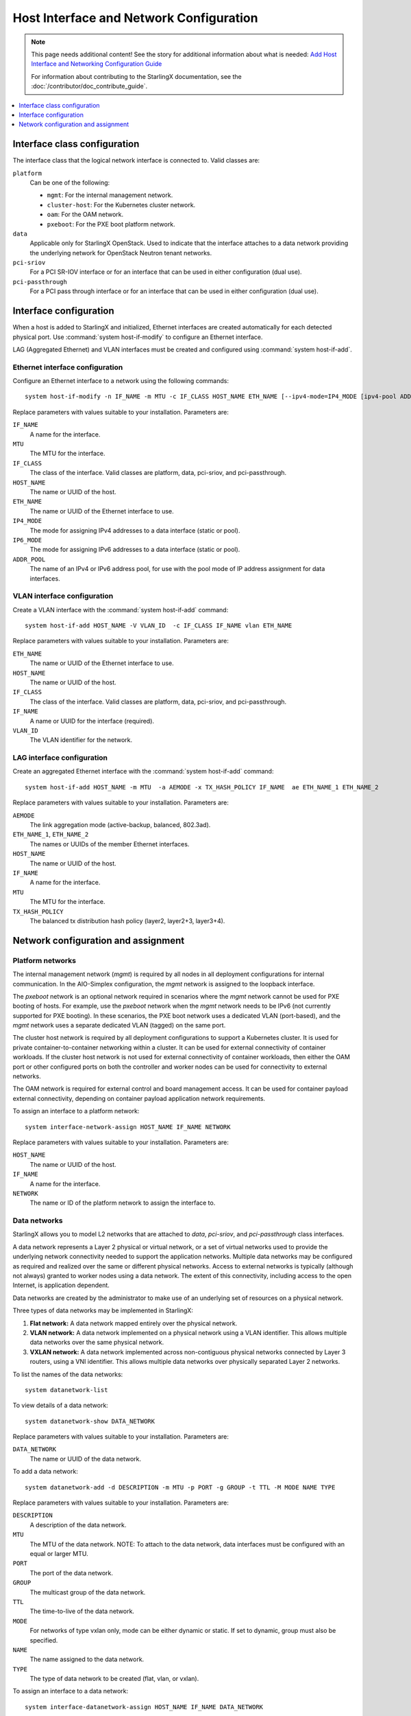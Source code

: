 ========================================
Host Interface and Network Configuration
========================================

.. note::

   This page needs additional content! See the story for additional information
   about what is needed: `Add Host Interface and Networking Configuration Guide <https://storyboard.openstack.org/#!/story/2006865>`_

   For information about contributing to the StarlingX documentation, see the
   :doc:`/contributor/doc_contribute_guide`.

.. contents::
   :local:
   :depth: 1

-----------------------------
Interface class configuration
-----------------------------

The interface class that the logical network interface is connected to. Valid
classes are:

``platform``
	Can be one of the following:

	* ``mgmt``: For the internal management network.
  	* ``cluster-host``: For the Kubernetes cluster network.
  	* ``oam``: For the OAM network.
  	* ``pxeboot``: For the PXE boot platform network.

``data``
	Applicable only for StarlingX OpenStack. Used to indicate that the interface
	attaches to a data network providing the underlying network for OpenStack
	Neutron tenant networks.

``pci-sriov``
	For a PCI SR-IOV interface or for an interface that can be used in either
	configuration (dual use).

``pci-passthrough``
	For a PCI pass through interface or for an interface that can be used in
	either configuration (dual use).

-----------------------
Interface configuration
-----------------------

When a host is added to StarlingX and initialized, Ethernet interfaces are
created automatically for each detected physical port.  Use
:command:`system host-if-modify` to configure an Ethernet interface.

LAG (Aggregated Ethernet) and VLAN interfaces must be created and configured
using :command:`system host-if-add`.

********************************
Ethernet interface configuration
********************************

Configure an Ethernet interface to a network using the following commands:

::

  system host-if-modify -n IF_NAME -m MTU -c IF_CLASS HOST_NAME ETH_NAME [--ipv4-mode=IP4_MODE [ipv4-pool ADDR_POOL]] [--ipv6-mode=IP6_MODE [ipv6-pool ADDR_POOL]]

Replace parameters with values suitable to your installation. Parameters are:

``IF_NAME``
	A name for the interface.

``MTU``
	The MTU for the interface.

``IF_CLASS``
	The class of the interface. Valid classes are platform, data, pci-sriov,
	and pci-passthrough.

``HOST_NAME``
	The name or UUID of the host.

``ETH_NAME``
	The name or UUID of the Ethernet interface to use.

``IP4_MODE``
	The mode for assigning IPv4 addresses to a data interface (static or pool).

``IP6_MODE``
	The mode for assigning IPv6 addresses to a data interface (static or pool).

``ADDR_POOL``
	The name of an IPv4 or IPv6 address pool, for use with the pool mode of IP
	address assignment for data interfaces.


****************************
VLAN interface configuration
****************************

Create a VLAN interface with the :command:`system host-if-add` command:

::

  system host-if-add HOST_NAME -V VLAN_ID  -c IF_CLASS IF_NAME vlan ETH_NAME

Replace parameters with values suitable to your installation. Parameters are:

``ETH_NAME``
	The name or UUID of the Ethernet interface to use.

``HOST_NAME``
	The name or UUID of the host.

``IF_CLASS``
	The class of the interface. Valid classes are platform, data, pci-sriov,
	and pci-passthrough.

``IF_NAME``
	A name or UUID for the interface (required).

``VLAN_ID``
	The VLAN identifier for the network.

***************************
LAG interface configuration
***************************

Create an aggregated Ethernet interface with the :command:`system host-if-add`
command:

::

  system host-if-add HOST_NAME -m MTU  -a AEMODE -x TX_HASH_POLICY IF_NAME  ae ETH_NAME_1 ETH_NAME_2

Replace parameters with values suitable to your installation. Parameters are:

``AEMODE``
	The link aggregation mode (active-backup, balanced, 802.3ad).

``ETH_NAME_1``, ``ETH_NAME_2``
	The names or UUIDs of the member Ethernet interfaces.

``HOST_NAME``
	The name or UUID of the host.

``IF_NAME``
	A name for the interface.

``MTU``
	The MTU for the interface.

``TX_HASH_POLICY``
	The balanced tx distribution hash policy (layer2, layer2+3, layer3+4).

------------------------------------
Network configuration and assignment
------------------------------------

*****************
Platform networks
*****************

The internal management network (`mgmt`) is required by all nodes in all
deployment configurations for internal communication. In the AIO-Simplex
configuration, the `mgmt` network is assigned to the loopback interface.

The `pxeboot` network is an optional network required in scenarios where the
`mgmt` network cannot be used for PXE booting of hosts. For example, use the
`pxeboot` network when the `mgmt` network needs to be IPv6 (not currently
supported for PXE booting). In these scenarios, the PXE boot network uses a
dedicated VLAN (port-based), and the `mgmt` network uses a separate dedicated
VLAN (tagged) on the same port.

The cluster host network is required by all deployment configurations to support
a Kubernetes cluster. It is used for private container-to-container networking
within a cluster. It can be used for external connectivity of container workloads.
If the cluster host network is not used for external connectivity of container
workloads, then either the OAM port or other configured ports on both the
controller and worker nodes can be used for connectivity to external networks.

The OAM network is required for external control and board management access. It
can be used for container payload external connectivity, depending on
container payload application network requirements.

To assign an interface to a platform network:

::

  system interface-network-assign HOST_NAME IF_NAME NETWORK

Replace parameters with values suitable to your installation. Parameters are:

``HOST_NAME``
	The name or UUID of the host.

``IF_NAME``
	A name for the interface.

``NETWORK``
	The name or ID of the platform network to assign the interface to.

*************
Data networks
*************

StarlingX allows you to model L2 networks that are attached to `data`,
`pci-sriov`, and `pci-passthrough` class interfaces.

A data network represents a Layer 2 physical or virtual network, or a set of
virtual networks used to provide the underlying network connectivity needed to
support the application networks. Multiple data networks may be configured as
required and realized over the same or different physical networks. Access to
external networks is typically (although not always) granted to worker nodes
using a data network. The extent of this connectivity, including access to the
open Internet, is application dependent.

Data networks are created by the administrator to make use of an underlying set
of resources on a physical network.

Three types of data networks may be implemented in StarlingX:

#. **Flat network:** A data network mapped entirely over the physical network.

#. **VLAN network:** A data network implemented on a physical network using a
   VLAN identifier. This allows multiple data networks over the same physical
   network.

#. **VXLAN network:** A data network implemented across non-contiguous physical
   networks connected by Layer 3 routers, using a VNI identifier. This allows
   multiple data networks over physically separated Layer 2 networks.

To list the names of the data networks:

::

  system datanetwork-list

To view details of a data network:

::

  system datanetwork-show DATA_NETWORK

Replace parameters with values suitable to your installation. Parameters are:

``DATA_NETWORK``
	The name or UUID of the data network.

To add a data network:

::

  system datanetwork-add -d DESCRIPTION -m MTU -p PORT -g GROUP -t TTL -M MODE NAME TYPE

Replace parameters with values suitable to your installation. Parameters are:

``DESCRIPTION``
	A description of the data network.

``MTU``
	The MTU of the data network. NOTE: To attach to the data network, data
	interfaces must be configured with an equal or larger MTU.

``PORT``
	The port of the data network.

``GROUP``
	The multicast group of the data network.

``TTL``
	The time-to-live of the data network.

``MODE``
	For networks of type vxlan only, mode can be either dynamic or static. If
	set to dynamic, group must also be specified.

``NAME``
	The name assigned to the data network.

``TYPE``
	The type of data network to be created (flat, vlan, or vxlan).

To assign an interface to a data network:

::

  system interface-datanetwork-assign HOST_NAME IF_NAME DATA_NETWORK

Replace parameters with values suitable to your installation. Parameters are:

``HOST_NAME``
	The name or UUID of the host.

``IF_NAME``
	A name for the interface.

``DATA_NETWORK``
	The name or ID of the data network to assign the interface to.

